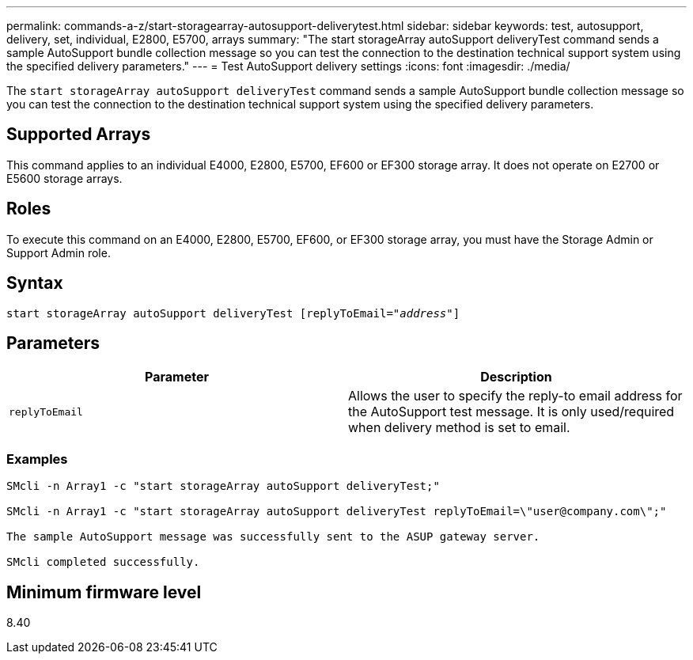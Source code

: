 ---
permalink: commands-a-z/start-storagearray-autosupport-deliverytest.html
sidebar: sidebar
keywords: test, autosupport, delivery, set, individual, E2800, E5700, arrays
summary: "The start storageArray autoSupport deliveryTest command sends a sample AutoSupport bundle collection message so you can test the connection to the destination technical support system using the specified delivery parameters."
---
= Test AutoSupport delivery settings
:icons: font
:imagesdir: ./media/

[.lead]
The `start storageArray autoSupport deliveryTest` command sends a sample AutoSupport bundle collection message so you can test the connection to the destination technical support system using the specified delivery parameters.

== Supported Arrays

This command applies to an individual E4000, E2800, E5700, EF600 or EF300 storage array. It does not operate on E2700 or E5600 storage arrays.

== Roles

To execute this command on an E4000, E2800, E5700, EF600, or EF300 storage array, you must have the Storage Admin or Support Admin role.

== Syntax
[subs=+macros]
[source,cli]
----
start storageArray autoSupport deliveryTest pass:quotes[[replyToEmail="_address_"]]
----

== Parameters

[cols="2*",options="header"]
|===
| Parameter| Description
a|
`replyToEmail`
a|
Allows the user to specify the reply-to email address for the AutoSupport test message. It is only used/required when delivery method is set to email.
|===

=== Examples

----

SMcli -n Array1 -c "start storageArray autoSupport deliveryTest;"

SMcli -n Array1 -c "start storageArray autoSupport deliveryTest replyToEmail=\"user@company.com\";"

The sample AutoSupport message was successfully sent to the ASUP gateway server.

SMcli completed successfully.
----

== Minimum firmware level

8.40

